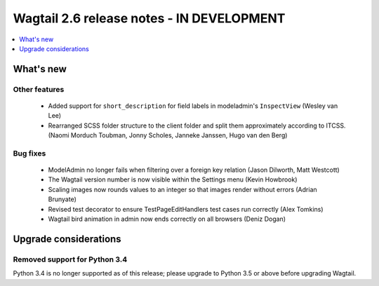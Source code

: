 ==========================================
Wagtail 2.6 release notes - IN DEVELOPMENT
==========================================

.. contents::
    :local:
    :depth: 1


What's new
==========


Other features
~~~~~~~~~~~~~~

 * Added support for ``short_description`` for field labels in modeladmin's ``InspectView`` (Wesley van Lee)
 * Rearranged SCSS folder structure to the client folder and split them approximately according to ITCSS. (Naomi Morduch Toubman, Jonny Scholes, Janneke Janssen, Hugo van den Berg)


Bug fixes
~~~~~~~~~

 * ModelAdmin no longer fails when filtering over a foreign key relation (Jason Dilworth, Matt Westcott)
 * The Wagtail version number is now visible within the Settings menu (Kevin Howbrook)
 * Scaling images now rounds values to an integer so that images render without errors (Adrian Brunyate)
 * Revised test decorator to ensure TestPageEditHandlers test cases run correctly (Alex Tomkins)
 * Wagtail bird animation in admin now ends correctly on all browsers (Deniz Dogan)


Upgrade considerations
======================

Removed support for Python 3.4
~~~~~~~~~~~~~~~~~~~~~~~~~~~~~~

Python 3.4 is no longer supported as of this release; please upgrade to Python 3.5 or above before upgrading Wagtail.
